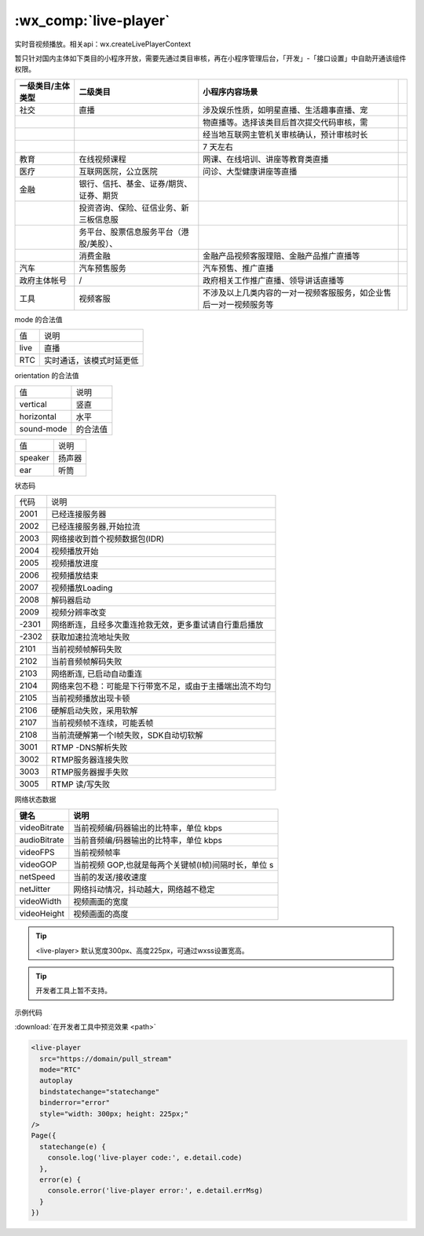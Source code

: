 .. _live-player:

:wx_comp:`live-player`
=================================================

.. versionadded::  1.7.0 低版本需做 :ref:`compatibility` 。

实时音视频播放。相关api：wx.createLivePlayerContext

暂只针对国内主体如下类目的小程序开放，需要先通过类目审核，再在小程序管理后台，「开发」-「接口设置」中自助开通该组件权限。

+-------------------+-----------------------------------------+--------------------------------------------------------------------+-----+
| 一级类目/主体类型 |                二级类目                 |                           小程序内容场景                           |     |
+===================+=========================================+====================================================================+=====+
| 社交              | 直播                                    | 涉及娱乐性质，如明星直播、生活趣事直播、宠                         |     |
+-------------------+-----------------------------------------+--------------------------------------------------------------------+-----+
|                   |                                         | 物直播等。选择该类目后首次提交代码审核，需                         |     |
+-------------------+-----------------------------------------+--------------------------------------------------------------------+-----+
|                   |                                         | 经当地互联网主管机关审核确认，预计审核时长                         |     |
+-------------------+-----------------------------------------+--------------------------------------------------------------------+-----+
|                   |                                         | 7 天左右                                                           |     |
+-------------------+-----------------------------------------+--------------------------------------------------------------------+-----+
| 教育              | 在线视频课程                            | 网课、在线培训、讲座等教育类直播                                   |     |
+-------------------+-----------------------------------------+--------------------------------------------------------------------+-----+
| 医疗              | 互联网医院，公立医院                    | 问诊、大型健康讲座等直播                                           |     |
+-------------------+-----------------------------------------+--------------------------------------------------------------------+-----+
| 金融              | 银行、信托、基金、证券/期货、证券、期货 |                                                                    |     |
+-------------------+-----------------------------------------+--------------------------------------------------------------------+-----+
|                   | 投资咨询、保险、征信业务、新三板信息服  |                                                                    |     |
+-------------------+-----------------------------------------+--------------------------------------------------------------------+-----+
|                   | 务平台、股票信息服务平台（港股/美股）、 |                                                                    |     |
+-------------------+-----------------------------------------+--------------------------------------------------------------------+-----+
|                   | 消费金融                                | 金融产品视频客服理赔、金融产品推广直播等                           |     |
+-------------------+-----------------------------------------+--------------------------------------------------------------------+-----+
| 汽车              | 汽车预售服务                            | 汽车预售、推广直播                                                 |     |
+-------------------+-----------------------------------------+--------------------------------------------------------------------+-----+
| 政府主体帐号      | /                                       | 政府相关工作推广直播、领导讲话直播等                               |     |
+-------------------+-----------------------------------------+--------------------------------------------------------------------+-----+
| 工具              | 视频客服                                | 不涉及以上几类内容的一对一视频客服服务，如企业售后一对一视频服务等 |     |
+-------------------+-----------------------------------------+--------------------------------------------------------------------+-----+

+---------------------------+-------------+----------+------+----------------------------------------------------------------+----------+
|           属性            |    类型     |  默认值  | 必填 |                              说明                              | 最低版本 |
+===========================+=============+==========+======+================================================================+==========+
| src                       | string      |          | 否   | 音视频地址。目前仅支持 flv, rtmp 格式                          | 1.7.0    |
+---------------------------+-------------+----------+------+----------------------------------------------------------------+----------+
| mode                      | string      | live     | 否   | 模式                                                           | 1.7.0    |
+---------------------------+-------------+----------+------+----------------------------------------------------------------+----------+
| autoplay                  | boolean     | false    | 否   | 自动播放                                                       | 1.7.0    |
+---------------------------+-------------+----------+------+----------------------------------------------------------------+----------+
| muted                     | boolean     | false    | 否   | 是否静音                                                       | 1.7.0    |
+---------------------------+-------------+----------+------+----------------------------------------------------------------+----------+
| orientation               | string      | vertical | 否   | 画面方向                                                       | 1.7.0    |
+---------------------------+-------------+----------+------+----------------------------------------------------------------+----------+
| object-fit                | string      | contain  | 否   | 填充模式，可选值有 contain，fillCrop                           | 1.7.0    |
+---------------------------+-------------+----------+------+----------------------------------------------------------------+----------+
| background-mute           | boolean     | false    | 否   | 进入后台时是否静音（已废弃，默认退台静音）                     | 1.7.0    |
+---------------------------+-------------+----------+------+----------------------------------------------------------------+----------+
| min-cache                 | number      | 1        | 否   | 最小缓冲区，单位s（RTC 模式推荐 0.2s）                         | 1.7.0    |
+---------------------------+-------------+----------+------+----------------------------------------------------------------+----------+
| max-cache                 | number      | 3        | 否   | 最大缓冲区，单位s（RTC 模式推荐 0.8s）                         | 1.7.0    |
+---------------------------+-------------+----------+------+----------------------------------------------------------------+----------+
| sound-mode                | string      | speaker  | 否   | 声音输出方式                                                   | 1.9.90   |
+---------------------------+-------------+----------+------+----------------------------------------------------------------+----------+
| auto-pause-if-navigate    | boolean	t    | rue      | 否   | 当跳转到其它小程序页面时，是否自动暂停本页面的实时音视频播放   | 2.5.0    |
+---------------------------+-------------+----------+------+----------------------------------------------------------------+----------+
| auto-pause-if-open-native | boolean     | true     | 否   | 当跳转到其它微信原生页面时，是否自动暂停本页面的实时音视频播放 | 2.5.0    |
+---------------------------+-------------+----------+------+----------------------------------------------------------------+----------+
| bindstatechange           | eventhandle |          | 否   | 播放状态变化事件，detail = {code}                              | 1.7.0    |
+---------------------------+-------------+----------+------+----------------------------------------------------------------+----------+
| bindfullscreenchange      | eventhandle |          | 否   | 全屏变化事件，detail = {direction, fullScreen}                 | 1.7.0    |
+---------------------------+-------------+----------+------+----------------------------------------------------------------+----------+
| bindnetstatus             | eventhandle |          | 否   | 网络状态通知，detail = {info}                                  | 1.9.0    |
+---------------------------+-------------+----------+------+----------------------------------------------------------------+----------+

mode 的合法值

+------+--------------------------+
| 值   | 说明                     |
+------+--------------------------+
| live | 直播                     |
+------+--------------------------+
| RTC  | 实时通话，该模式时延更低 |
+------+--------------------------+

orientation 的合法值

+------------+----------+
| 值         | 说明     |
+------------+----------+
| vertical   | 竖直     |
+------------+----------+
| horizontal | 水平     |
+------------+----------+
| sound-mode | 的合法值 |
+------------+----------+

+---------+--------+
| 值      | 说明   |
+---------+--------+
| speaker | 扬声器 |
+---------+--------+
| ear     | 听筒   |
+---------+--------+

状态码

+-------+----------------------------------------------------------+
| 代码  | 说明                                                     |
+-------+----------------------------------------------------------+
| 2001  | 已经连接服务器                                           |
+-------+----------------------------------------------------------+
| 2002  | 已经连接服务器,开始拉流                                  |
+-------+----------------------------------------------------------+
| 2003  | 网络接收到首个视频数据包(IDR)                            |
+-------+----------------------------------------------------------+
| 2004  | 视频播放开始                                             |
+-------+----------------------------------------------------------+
| 2005  | 视频播放进度                                             |
+-------+----------------------------------------------------------+
| 2006  | 视频播放结束                                             |
+-------+----------------------------------------------------------+
| 2007  | 视频播放Loading                                          |
+-------+----------------------------------------------------------+
| 2008  | 解码器启动                                               |
+-------+----------------------------------------------------------+
| 2009  | 视频分辨率改变                                           |
+-------+----------------------------------------------------------+
| -2301 | 网络断连，且经多次重连抢救无效，更多重试请自行重启播放   |
+-------+----------------------------------------------------------+
| -2302 | 获取加速拉流地址失败                                     |
+-------+----------------------------------------------------------+
| 2101  | 当前视频帧解码失败                                       |
+-------+----------------------------------------------------------+
| 2102  | 当前音频帧解码失败                                       |
+-------+----------------------------------------------------------+
| 2103  | 网络断连, 已启动自动重连                                 |
+-------+----------------------------------------------------------+
| 2104  | 网络来包不稳：可能是下行带宽不足，或由于主播端出流不均匀 |
+-------+----------------------------------------------------------+
| 2105  | 当前视频播放出现卡顿                                     |
+-------+----------------------------------------------------------+
| 2106  | 硬解启动失败，采用软解                                   |
+-------+----------------------------------------------------------+
| 2107  | 当前视频帧不连续，可能丢帧                               |
+-------+----------------------------------------------------------+
| 2108  | 当前流硬解第一个I帧失败，SDK自动切软解                   |
+-------+----------------------------------------------------------+
| 3001  | RTMP -DNS解析失败                                        |
+-------+----------------------------------------------------------+
| 3002  | RTMP服务器连接失败                                       |
+-------+----------------------------------------------------------+
| 3003  | RTMP服务器握手失败                                       |
+-------+----------------------------------------------------------+
| 3005  | RTMP 读/写失败                                           |
+-------+----------------------------------------------------------+

网络状态数据

+--------------+------------------------------------------------------+
|     键名     |                         说明                         |
+==============+======================================================+
| videoBitrate | 当前视频编/码器输出的比特率，单位 kbps               |
+--------------+------------------------------------------------------+
| audioBitrate | 当前音频编/码器输出的比特率，单位 kbps               |
+--------------+------------------------------------------------------+
| videoFPS     | 当前视频帧率                                         |
+--------------+------------------------------------------------------+
| videoGOP     | 当前视频 GOP,也就是每两个关键帧(I帧)间隔时长，单位 s |
+--------------+------------------------------------------------------+
| netSpeed     | 当前的发送/接收速度                                  |
+--------------+------------------------------------------------------+
| netJitter    | 网络抖动情况，抖动越大，网络越不稳定                 |
+--------------+------------------------------------------------------+
| videoWidth   | 视频画面的宽度                                       |
+--------------+------------------------------------------------------+
| videoHeight  | 视频画面的高度                                       |
+--------------+------------------------------------------------------+

.. tip:: <live-player> 默认宽度300px、高度225px，可通过wxss设置宽高。

.. tip:: 开发者工具上暂不支持。

示例代码

:download:`在开发者工具中预览效果 <path>`

.. code:: html

  <live-player
    src="https://domain/pull_stream"
    mode="RTC"
    autoplay
    bindstatechange="statechange"
    binderror="error"
    style="width: 300px; height: 225px;"
  />
  Page({
    statechange(e) {
      console.log('live-player code:', e.detail.code)
    },
    error(e) {
      console.error('live-player error:', e.detail.errMsg)
    }
  })